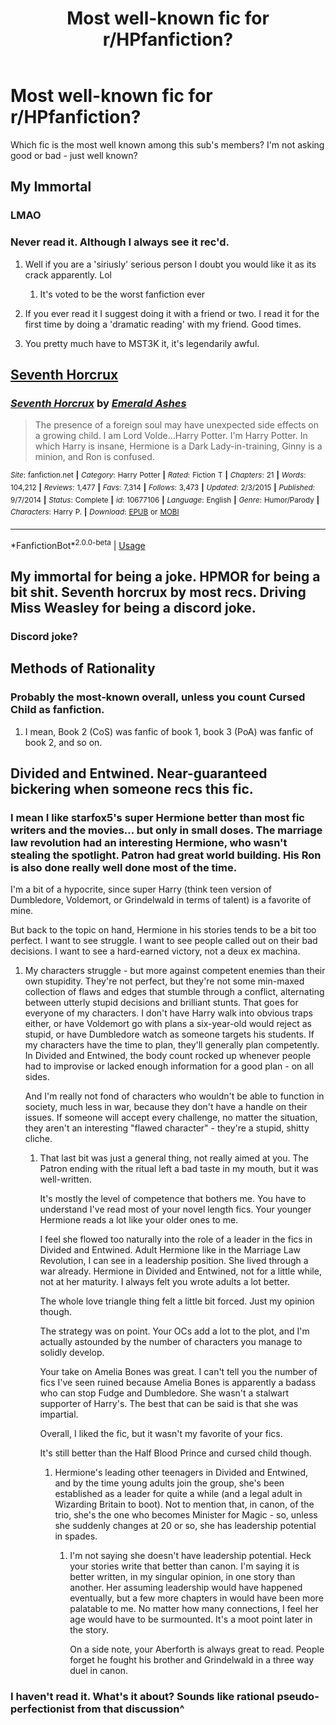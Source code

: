#+TITLE: Most well-known fic for r/HPfanfiction?

* Most well-known fic for r/HPfanfiction?
:PROPERTIES:
:Author: Dpmon1
:Score: 7
:DateUnix: 1557974363.0
:DateShort: 2019-May-16
:END:
Which fic is the most well known among this sub's members? I'm not asking good or bad - just well known?


** My Immortal
:PROPERTIES:
:Author: Ladter
:Score: 24
:DateUnix: 1557974819.0
:DateShort: 2019-May-16
:END:

*** LMAO
:PROPERTIES:
:Author: Dpmon1
:Score: 4
:DateUnix: 1557977079.0
:DateShort: 2019-May-16
:END:


*** Never read it. Although I always see it rec'd.
:PROPERTIES:
:Author: FancyWasMyName
:Score: 3
:DateUnix: 1557979136.0
:DateShort: 2019-May-16
:END:

**** Well if you are a 'siriusly' serious person I doubt you would like it as its crack apparently. Lol
:PROPERTIES:
:Author: HungryLumaLuvsCats
:Score: 7
:DateUnix: 1557980994.0
:DateShort: 2019-May-16
:END:

***** It's voted to be the worst fanfiction ever
:PROPERTIES:
:Author: Dpmon1
:Score: 2
:DateUnix: 1558023501.0
:DateShort: 2019-May-16
:END:


**** If you ever read it I suggest doing it with a friend or two. I read it for the first time by doing a 'dramatic reading' with my friend. Good times.
:PROPERTIES:
:Author: HelloBeautifulChild
:Score: 1
:DateUnix: 1558025104.0
:DateShort: 2019-May-16
:END:


**** You pretty much have to MST3K it, it's legendarily awful.
:PROPERTIES:
:Author: ParanoidDrone
:Score: 1
:DateUnix: 1558037870.0
:DateShort: 2019-May-17
:END:


** [[https://www.fanfiction.net/s/10677106/1/Seventh-Horcrux][Seventh Horcrux]]
:PROPERTIES:
:Author: Frystix
:Score: 18
:DateUnix: 1557980141.0
:DateShort: 2019-May-16
:END:

*** [[https://www.fanfiction.net/s/10677106/1/][*/Seventh Horcrux/*]] by [[https://www.fanfiction.net/u/4112736/Emerald-Ashes][/Emerald Ashes/]]

#+begin_quote
  The presence of a foreign soul may have unexpected side effects on a growing child. I am Lord Volde...Harry Potter. I'm Harry Potter. In which Harry is insane, Hermione is a Dark Lady-in-training, Ginny is a minion, and Ron is confused.
#+end_quote

^{/Site/:} ^{fanfiction.net} ^{*|*} ^{/Category/:} ^{Harry} ^{Potter} ^{*|*} ^{/Rated/:} ^{Fiction} ^{T} ^{*|*} ^{/Chapters/:} ^{21} ^{*|*} ^{/Words/:} ^{104,212} ^{*|*} ^{/Reviews/:} ^{1,477} ^{*|*} ^{/Favs/:} ^{7,314} ^{*|*} ^{/Follows/:} ^{3,473} ^{*|*} ^{/Updated/:} ^{2/3/2015} ^{*|*} ^{/Published/:} ^{9/7/2014} ^{*|*} ^{/Status/:} ^{Complete} ^{*|*} ^{/id/:} ^{10677106} ^{*|*} ^{/Language/:} ^{English} ^{*|*} ^{/Genre/:} ^{Humor/Parody} ^{*|*} ^{/Characters/:} ^{Harry} ^{P.} ^{*|*} ^{/Download/:} ^{[[http://www.ff2ebook.com/old/ffn-bot/index.php?id=10677106&source=ff&filetype=epub][EPUB]]} ^{or} ^{[[http://www.ff2ebook.com/old/ffn-bot/index.php?id=10677106&source=ff&filetype=mobi][MOBI]]}

--------------

*FanfictionBot*^{2.0.0-beta} | [[https://github.com/tusing/reddit-ffn-bot/wiki/Usage][Usage]]
:PROPERTIES:
:Author: FanfictionBot
:Score: 2
:DateUnix: 1557980150.0
:DateShort: 2019-May-16
:END:


** My immortal for being a joke. HPMOR for being a bit shit. Seventh horcrux by most recs. Driving Miss Weasley for being a discord joke.
:PROPERTIES:
:Author: herO_wraith
:Score: 12
:DateUnix: 1557985961.0
:DateShort: 2019-May-16
:END:

*** Discord joke?
:PROPERTIES:
:Author: Dpmon1
:Score: 5
:DateUnix: 1558024044.0
:DateShort: 2019-May-16
:END:


** Methods of Rationality
:PROPERTIES:
:Author: Asviloka
:Score: 12
:DateUnix: 1557975303.0
:DateShort: 2019-May-16
:END:

*** Probably the most-known overall, unless you count Cursed Child as fanfiction.
:PROPERTIES:
:Author: kenneth1221
:Score: 7
:DateUnix: 1557980788.0
:DateShort: 2019-May-16
:END:

**** I mean, Book 2 (CoS) was fanfic of book 1, book 3 (PoA) was fanfic of book 2, and so on.
:PROPERTIES:
:Author: Dpmon1
:Score: 1
:DateUnix: 1558137650.0
:DateShort: 2019-May-18
:END:


** Divided and Entwined. Near-guaranteed bickering when someone recs this fic.
:PROPERTIES:
:Author: barcastaff
:Score: 3
:DateUnix: 1557978057.0
:DateShort: 2019-May-16
:END:

*** I mean I like starfox5's super Hermione better than most fic writers and the movies... but only in small doses. The marriage law revolution had an interesting Hermione, who wasn't stealing the spotlight. Patron had great world building. His Ron is also done really well done most of the time.

I'm a bit of a hypocrite, since super Harry (think teen version of Dumbledore, Voldemort, or Grindelwald in terms of talent) is a favorite of mine.

But back to the topic on hand, Hermione in his stories tends to be a bit too perfect. I want to see struggle. I want to see people called out on their bad decisions. I want to see a hard-earned victory, not a deux ex machina.
:PROPERTIES:
:Score: 8
:DateUnix: 1557980784.0
:DateShort: 2019-May-16
:END:

**** My characters struggle - but more against competent enemies than their own stupidity. They're not perfect, but they're not some min-maxed collection of flaws and edges that stumble through a conflict, alternating between utterly stupid decisions and brilliant stunts. That goes for everyone of my characters. I don't have Harry walk into obvious traps either, or have Voldemort go with plans a six-year-old would reject as stupid, or have Dumbledore watch as someone targets his students. If my characters have the time to plan, they'll generally plan competently. In Divided and Entwined, the body count rocked up whenever people had to improvise or lacked enough information for a good plan - on all sides.

And I'm really not fond of characters who wouldn't be able to function in society, much less in war, because they don't have a handle on their issues. If someone will accept every challenge, no matter the situation, they aren't an interesting "flawed character" - they're a stupid, shitty cliche.
:PROPERTIES:
:Author: Starfox5
:Score: 3
:DateUnix: 1557989913.0
:DateShort: 2019-May-16
:END:

***** That last bit was just a general thing, not really aimed at you. The Patron ending with the ritual left a bad taste in my mouth, but it was well-written.

It's mostly the level of competence that bothers me. You have to understand I've read most of your novel length fics. Your younger Hermione reads a lot like your older ones to me.

I feel she flowed too naturally into the role of a leader in the fics in Divided and Entwined. Adult Hermione like in the Marriage Law Revolution, I can see in a leadership position. She lived through a war already. Hermione in Divided and Entwined, not for a little while, not at her maturity. I always felt you wrote adults a lot better.

The whole love triangle thing felt a little bit forced. Just my opinion though.

The strategy was on point. Your OCs add a lot to the plot, and I'm actually astounded by the number of characters you manage to solidly develop.

Your take on Amelia Bones was great. I can't tell you the number of fics I've seen ruined because Amelia Bones is apparently a badass who can stop Fudge and Dumbledore. She wasn't a stalwart supporter of Harry's. The best that can be said is that she was impartial.

Overall, I liked the fic, but it wasn't my favorite of your fics.

It's still better than the Half Blood Prince and cursed child though.
:PROPERTIES:
:Score: 4
:DateUnix: 1557995504.0
:DateShort: 2019-May-16
:END:

****** Hermione's leading other teenagers in Divided and Entwined, and by the time young adults join the group, she's been established as a leader for quite a while (and a legal adult in Wizarding Britain to boot). Not to mention that, in canon, of the trio, she's the one who becomes Minister for Magic - so, unless she suddenly changes at 20 or so, she has leadership potential in spades.
:PROPERTIES:
:Author: Starfox5
:Score: 0
:DateUnix: 1558002464.0
:DateShort: 2019-May-16
:END:

******* I'm not saying she doesn't have leadership potential. Heck your stories write that better than canon. I'm saying it is better written, in my singular opinion, in one story than another. Her assuming leadership would have happened eventually, but a few more chapters in would have been more palatable to me. No matter how many connections, I feel her age would have to be surmounted. It's a moot point later in the story.

On a side note, your Aberforth is always great to read. People forget he fought his brother and Grindelwald in a three way duel in canon.
:PROPERTIES:
:Score: 2
:DateUnix: 1558023937.0
:DateShort: 2019-May-16
:END:


*** I haven't read it. What's it about? Sounds like rational pseudo-perfectionist from that discussion^
:PROPERTIES:
:Author: Dpmon1
:Score: 1
:DateUnix: 1558137846.0
:DateShort: 2019-May-18
:END:
